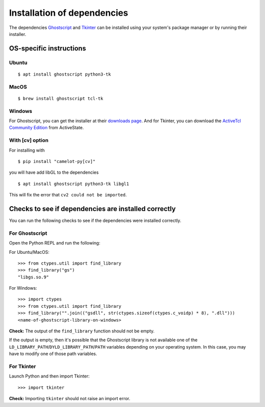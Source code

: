 .. _install_deps:

Installation of dependencies
============================

The dependencies `Ghostscript <https://www.ghostscript.com>`_ and `Tkinter <https://wiki.python.org/moin/TkInter>`_ can be installed using your system's package manager or by running their installer.

OS-specific instructions
------------------------

Ubuntu
^^^^^^
::

    $ apt install ghostscript python3-tk

MacOS
^^^^^
::

    $ brew install ghostscript tcl-tk

Windows
^^^^^^^

For Ghostscript, you can get the installer at their `downloads page <https://www.ghostscript.com/download/gsdnld.html>`_. And for Tkinter, you can download the `ActiveTcl Community Edition <https://www.activestate.com/activetcl/downloads>`_ from ActiveState.


With [cv] option
^^^^^^^^^^^^^^^^

For installing with
::
    $ pip install "camelot-py[cv]"

you will have add libGL to the dependencies

::

    $ apt install ghostscript python3-tk libgl1

This will fix the error that ``cv2 could not be imported``.




Checks to see if dependencies are installed correctly
-----------------------------------------------------

You can run the following checks to see if the dependencies were installed correctly.

For Ghostscript
^^^^^^^^^^^^^^^

Open the Python REPL and run the following:

For Ubuntu/MacOS::

    >>> from ctypes.util import find_library
    >>> find_library("gs")
    "libgs.so.9"

For Windows::

    >>> import ctypes
    >>> from ctypes.util import find_library
    >>> find_library("".join(("gsdll", str(ctypes.sizeof(ctypes.c_voidp) * 8), ".dll")))
    <name-of-ghostscript-library-on-windows>

**Check:** The output of the ``find_library`` function should not be empty.

If the output is empty, then it's possible that the Ghostscript library is not available one of the ``LD_LIBRARY_PATH``/``DYLD_LIBRARY_PATH``/``PATH`` variables depending on your operating system. In this case, you may have to modify one of those path variables.

For Tkinter
^^^^^^^^^^^

Launch Python and then import Tkinter::

    >>> import tkinter

**Check:** Importing ``tkinter`` should not raise an import error.
